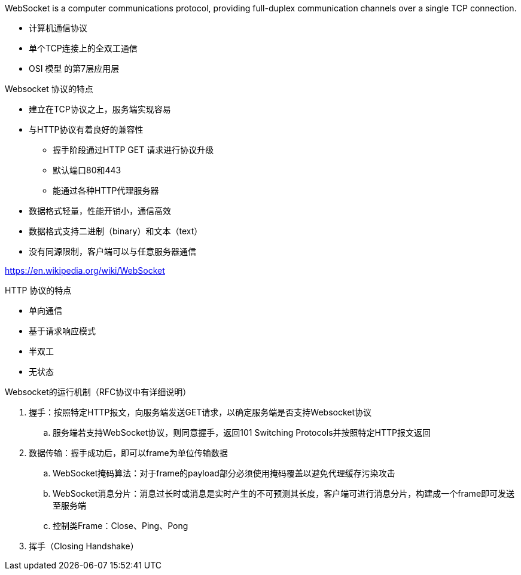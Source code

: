 
WebSocket is a computer communications protocol, providing full-duplex communication channels over a single TCP connection.

* 计算机通信协议
* 单个TCP连接上的全双工通信
* OSI 模型 的第7层应用层




Websocket 协议的特点

* 建立在TCP协议之上，服务端实现容易
* 与HTTP协议有着良好的兼容性
** 握手阶段通过HTTP GET 请求进行协议升级
** 默认端口80和443
** 能通过各种HTTP代理服务器
* 数据格式轻量，性能开销小，通信高效
* 数据格式支持二进制（binary）和文本（text）
* 没有同源限制，客户端可以与任意服务器通信

https://en.wikipedia.org/wiki/WebSocket

HTTP 协议的特点

* 单向通信
* 基于请求响应模式
* 半双工
* 无状态


Websocket的运行机制（RFC协议中有详细说明）

. 握手：按照特定HTTP报文，向服务端发送GET请求，以确定服务端是否支持Websocket协议
.. 服务端若支持WebSocket协议，则同意握手，返回101 Switching Protocols并按照特定HTTP报文返回
. 数据传输：握手成功后，即可以frame为单位传输数据
.. WebSocket掩码算法：对于frame的payload部分必须使用掩码覆盖以避免代理缓存污染攻击
.. WebSocket消息分片：消息过长时或消息是实时产生的不可预测其长度，客户端可进行消息分片，构建成一个frame即可发送至服务端
.. 控制类Frame：Close、Ping、Pong
. 挥手（Closing Handshake）

